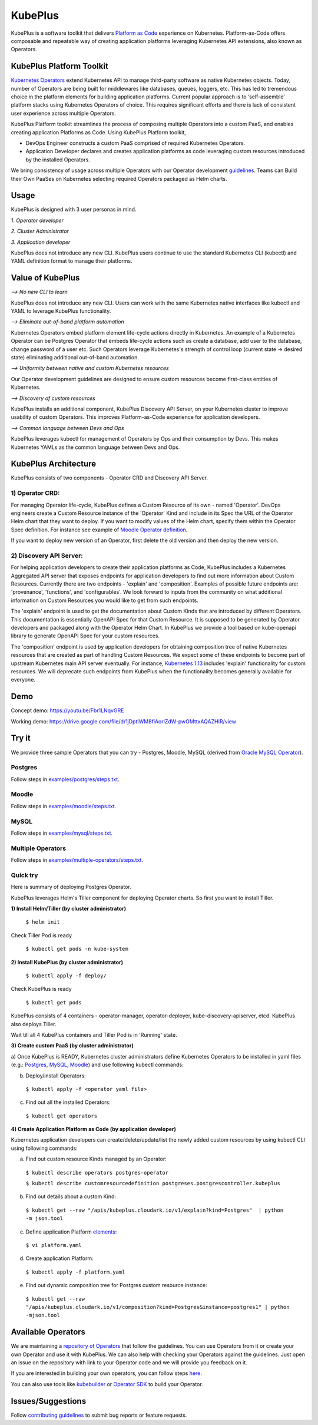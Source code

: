 =========
KubePlus
=========

KubePlus is a software toolkit that delivers `Platform as Code`__ experience on Kubernetes.
Platform-as-Code offers composable and repeatable way of creating application platforms
leveraging Kubernetes API extensions, also known as Operators. 

.. _pac: https://medium.com/@cloudark/evolution-of-paases-to-platform-as-code-in-kubernetes-world-74464b0013ca

__ pac_


KubePlus Platform Toolkit
==========================

`Kubernetes Operators`__ extend Kubernetes API to manage
third-party software as native Kubernetes objects. Today, number of Operators are
being built for middlewares like databases, queues, loggers, etc. This has led to
tremendous choice in the platform elements for building application platforms.
Current popular approach is to ‘self-assemble’ platform stacks using Kubernetes Operators of
choice. This requires significant efforts and there is 
lack of consistent user experience across multiple Operators.

.. _Operators: https://medium.com/@cloudark/why-to-write-kubernetes-operators-9b1e32a24814

__ Operators_


KubePlus Platform toolkit streamlines the process of composing multiple Operators into a custom PaaS,
and enables creating application Platforms as Code. Using KubePlus Platform toolkit,

* DevOps Engineer constructs a custom PaaS comprised of required Kubernetes Operators.

* Application Developer declares and creates application platforms as code leveraging custom resources
  introduced by the installed Operators.

We bring consistency of usage across multiple Operators with our Operator development guidelines_.
Teams can Build their Own PaaSes on Kubernetes selecting required Operators packaged as Helm charts.

.. _guidelines: https://github.com/cloud-ark/kubeplus/blob/master/Guidelines.md


.. image:: ./docs/KubePlus-Flow.jpg
   :scale: 75%
   :align: center


Usage
======

KubePlus is designed with 3 user personas in mind. 

*1. Operator developer*

*2. Cluster Administrator*

*3. Application developer*

KubePlus does not introduce any new CLI. KubePlus users continue to use the
standard Kubernetes CLI (kubectl) and YAML definition format to manage their platforms.


 
.. image:: ./docs/KubePlus-Platform-Kit.jpg
   :scale: 75%
   :align: center


Value of KubePlus
==================

*--> No new CLI to learn*

KubePlus does not introduce any new CLI. Users can work with the same Kubernetes native interfaces like kubectl and YAML to leverage KubePlus functionality.


*--> Eliminate out-of-band platform automation*

Kubernetes Operators embed platform element life-cycle actions directly in Kubernetes. An example of a Kubernetes Operator can be Postgres Operator that 
embeds life-cycle actions such as create a database, add user to the database, change password of a user etc.
Such Operators leverage Kubernetes's strength of control loop (current state -> desired state) eliminating additional out-of-band automation.


*--> Uniformity between native and custom Kubernetes resources*

Our Operator development guidelines are designed to ensure custom resources become 
first-class entities of Kubernetes. 


*--> Discovery of custom resources*

KubePlus installs an additional component, KubePlus Discovery API Server, on your Kubernetes cluster to improve usability of custom Operators. This improves Platform-as-Code experience for application developers.


*--> Common language between Devs and Ops*

KubePlus leverages kubectl for management of Operators by Ops and their consumption by Devs. This makes Kubernetes YAMLs as the common language between Devs and Ops. 



KubePlus Architecture
======================

.. image:: ./docs/Architecture.jpg
   :scale: 75%
   :align: center

KubePlus consists of two components - Operator CRD and Discovery API Server.


1) Operator CRD:
----------------

For managing Operator life-cycle, KubePlus defines a Custom Resource of its own - named 'Operator'.
DevOps engineers create a Custom Resource instance of the 'Operator' Kind and include in its Spec the URL of the Operator Helm chart that they want to deploy. If you want to modify values of the Helm chart, specify them within the Operator Spec definition. For instance see example of `Moodle Operator definition`__.

.. _moodleoperator: https://github.com/cloud-ark/kubeplus/blob/master/examples/moodle/moodle-operator.yaml

__ moodleoperator_

If you want to deploy new version of an Operator, first delete the old version and then deploy the new version. 


2) Discovery API Server:
-------------------------

For helping application developers to create their application platforms as Code, KubePlus includes a Kubernetes Aggregated API server that exposes endpoints for application developers to find out more information about Custom Resources. Currently there are two endpoints - 'explain' and 'composition'. Examples of possible future endpoints are: 'provenance', 'functions', and 'configurables'. We look forward to inputs from the community on what additional information on Custom Resources you would like to get from such endpoints.

The 'explain' endpoint is used to get the documentation about Custom Kinds that are introduced by different Operators. This documentation is essentially OpenAPI Spec for that Custom Resource. It is supposed to be generated by Operator developers and packaged along with the Operator Helm Chart. In KubePlus we provide a tool based on kube-openapi library to generate OpenAPI Spec for your custom resources. 

The 'composition' endpoint is used by application developers for obtaining composition tree of native Kubernetes resources that are created as part of handling Custom Resources. We expect some of these endpoints to become part of upstream Kubernetes main API server eventually. For instance, `Kubernetes 1.13`__ includes 'explain' functionality for custom resources. We will deprecate such endpoints from KubePlus when the functionality becomes generally available for everyone.


.. _upstreamexplain: https://github.com/kubernetes/kubernetes/pull/67205

__ upstreamexplain_


Demo
====

Concept demo: https://youtu.be/Fbr1LNqvGRE

Working demo: https://drive.google.com/file/d/1jDptIWM8fiAorlZdW-pwOMttxAQAZHIR/view


Try it
=======

We provide three sample Operators that you can try - Postgres, Moodle, MySQL (derived from `Oracle MySQL Operator`__).

.. _oraclemysql: https://github.com/cloud-ark/mysql-operator

__ oraclemysql_

Postgres
---------

Follow steps in `examples/postgres/steps.txt`__.

.. _postgressteps: https://github.com/cloud-ark/kubeplus/blob/master/examples/postgres/steps.txt

__ postgressteps_


Moodle
-------

Follow steps in `examples/moodle/steps.txt`__.

.. _moodlesteps: https://github.com/cloud-ark/kubeplus/blob/master/examples/moodle/steps.txt

__ moodlesteps_


MySQL
-----

Follow steps in `examples/mysql/steps.txt`__.

.. _mysqlsteps: https://github.com/cloud-ark/kubeplus/blob/master/examples/mysql/steps.txt

__ mysqlsteps_


Multiple Operators
-------------------

Follow steps in `examples/multiple-operators/steps.txt`__.

.. _multipleoperatorssteps: https://github.com/cloud-ark/kubeplus/blob/master/examples/mysql/steps.txt

__ multipleoperatorssteps_




Quick try
-----------

Here is summary of deploying Postgres Operator.

KubePlus leverages Helm's Tiller component for deploying Operator charts.
So first you want to install Tiller.

**1) Install Helm/Tiller (by cluster administrator)**

  ``$ helm init``

Check Tiller Pod is ready

   ``$ kubectl get pods -n kube-system``

**2) Install KubePlus (by cluster administrator)**

  ``$ kubectl apply -f deploy/``

Check KubePlus is ready

  ``$ kubectl get pods``

KubePlus consists of 4 containers - operator-manager, operator-deployer, kube-discovery-apiserver, etcd.
KubePlus also deploys Tiller. 

Wait till all 4 KubePlus containers and Tiller Pod is in 'Running' state.


**3) Create custom PaaS (by cluster administrator)**


a) Once KubePlus is READY, Kubernetes cluster administrators define Kubernetes Operators to be installed in yaml files (e.g.: Postgres_, MySQL_, Moodle_) 
and use following kubectl commands:

.. _Postgres: https://github.com/cloud-ark/kubeplus/blob/master/examples/postgres/postgres-operator.yaml

.. _MySQL: https://github.com/cloud-ark/kubeplus/blob/master/examples/mysql/mysql-operator-chart-0.2.1.yaml

.. _Moodle: https://github.com/cloud-ark/kubeplus/blob/master/examples/moodle/moodle-operator.yaml


b) Deploy/install Operators:

  ``$ kubectl apply -f <operator yaml file>``


c) Find out all the installed Operators:

  ``$ kubectl get operators``


**4) Create Application Platform as Code (by application developer)**

Kubernetes application developers can create/delete/update/list the newly added 
custom resources by using kubectl CLI using following commands:

a) Find out custom resource Kinds managed by an Operator:

  ``$ kubectl describe operators postgres-operator``

  ``$ kubectl describe customresourcedefinition postgreses.postgrescontroller.kubeplus``

b) Find out details about a custom Kind:

  ``$ kubectl get --raw "/apis/kubeplus.cloudark.io/v1/explain?kind=Postgres"  | python -m json.tool``

c) Define application Platform elements_:

  ``$ vi platform.yaml``

.. _elements: https://github.com/cloud-ark/kubeplus/blob/master/platform.yaml


d) Create application Platform:

  ``$ kubectl apply -f platform.yaml``

e) Find out dynamic composition tree for Postgres custom resource instance:

  ``$ kubectl get --raw "/apis/kubeplus.cloudark.io/v1/composition?kind=Postgres&instance=postgres1" | python -mjson.tool``



Available Operators
====================

We are maintaining a `repository of Operators`__ that follow the guidelines. You can use Operators
from it or create your own Operator and use it with KubePlus. We can also help with checking
your Operators against the guidelines. Just open an issue on the repository with link to your Operator
code and we will provide you feedback on it.

.. _repository: https://github.com/cloud-ark/operatorcharts/

__ repository_


If you are interested in building your own operators, you can follow steps here_.

.. _here: https://github.com/cloud-ark/kubeplus/issues/14

You can also use tools like kubebuilder_ or `Operator SDK`__ to build your Operator.

.. _kubebuilder: https://github.com/kubernetes-sigs/kubebuilder

.. _sdk: https://github.com/operator-framework/operator-sdk

__ sdk_


Issues/Suggestions
===================

Follow `contributing guidelines`__ to submit bug reports or feature requests.

.. _contributing: https://github.com/cloud-ark/kubeplus/blob/master/Contributing.md

__ contributing_